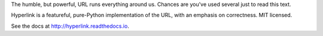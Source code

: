The humble, but powerful, URL runs everything around us. Chances
are you've used several just to read this text.

Hyperlink is a featureful, pure-Python implementation of the URL, with
an emphasis on correctness. MIT licensed.

See the docs at http://hyperlink.readthedocs.io.



